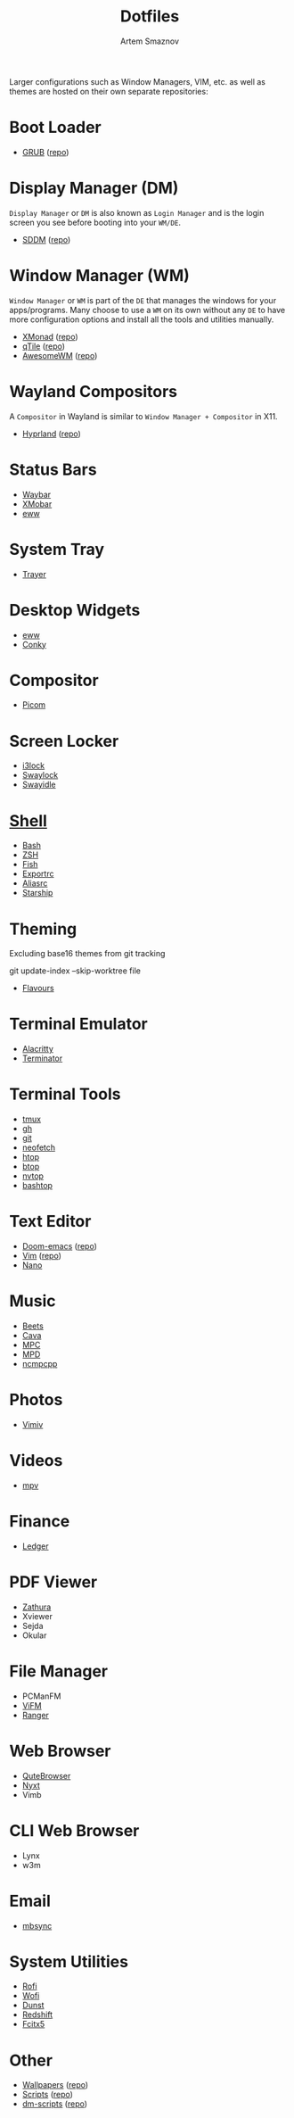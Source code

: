 :PROPERTIES:
:ID:       6cf40b81-d121-4fb5-a2e2-b41f1b740159
:END:
#+title:       Dotfiles
#+author:      Artem Smaznov
#+description: A collection of personal dotfiles
#+startup:     overview
#+auto_tangle: t

Larger configurations such as Window Managers, VIM, etc. as well as themes are hosted on their own separate repositories:

* Boot Loader
- [[id:64920fbd-583d-4253-9c53-484283d7db5c][GRUB]] ([[https://github.com/ArtemSmaznov/GRUB-themes][repo]])
* Display Manager (DM)
=Display Manager= or =DM= is also known as =Login Manager= and is the login screen you see before booting into your =WM/DE=.
- [[id:2fde8824-a4dc-4e93-b419-9dd9b24ac780][SDDM]] ([[https://github.com/ArtemSmaznov/SDDM-themes][repo]])
* Window Manager (WM)
=Window Manager= or =WM= is part of the =DE= that manages the windows for your apps/programs. Many choose to use a =WM= on its own without any =DE= to have more configuration options and install all the tools and utilities manually.
- [[id:17ea607c-a8bd-49b7-a7ca-d600c7daf82f][XMonad]] ([[https://github.com/ArtemSmaznov/XMonad][repo]])
- [[id:5588e323-3433-44c4-b3cd-c24f30d1c09a][qTile]] ([[https://github.com/ArtemSmaznov/qTile][repo]])
- [[id:08a28fe4-e317-4577-be6d-eaa8e6bfe713][AwesomeWM]] ([[https://github.com/ArtemSmaznov/AwesomeWM][repo]])
* Wayland Compositors
A =Compositor= in Wayland is similar to =Window Manager + Compositor= in X11.
- [[id:5164eb69-db1d-4eb1-81d0-d1d75a490ea6][Hyprland]] ([[https://github.com/ArtemSmaznov/Hyprland][repo]])
* Status Bars
- [[id:8d66f45b-11a8-43fe-b8e7-9ef284aff619][Waybar]]
- [[id:2824ddd7-259a-4263-afd9-2e69928d2108][XMobar]]
- [[id:08dab5c6-188b-4891-b65f-2637d6d3bd4a][eww]]
* System Tray
- [[id:f31dd7ad-18c7-4a70-9188-f1d929d951a5][Trayer]]
* Desktop Widgets
- [[id:08dab5c6-188b-4891-b65f-2637d6d3bd4a][eww]]
- [[id:4ec41632-ba27-4642-919a-1a8d875bc3e0][Conky]]
* Compositor
- [[id:7878ed18-4e99-4846-b62c-1e98d82ab606][Picom]]
* Screen Locker
- [[id:d36ac0cc-1b58-489e-bdbc-71ec8e72cfdc][i3lock]]
- [[id:c44a1733-0e23-4715-b6c8-49b9eeb13945][Swaylock]]
- [[id:39c1a505-cb92-4dcd-84f1-67aaa2bd4ea0][Swayidle]]
* [[id:b48affc1-15d0-4255-bd03-998038b82b25][Shell]]
- [[id:61810610-4a66-4381-8038-2f0690e2be9c][Bash]]
- [[id:f02f3b68-12b8-45cd-b81d-5843fbe821c3][ZSH]]
- [[file:SHELLS.org::*Fish][Fish]]
- [[id:0863797a-6250-4cd6-b78a-70ce9121d635][Exportrc]]
- [[id:9c4de24e-c999-42dc-8b36-2b87466fbadf][Aliasrc]]
- [[id:3193f717-a319-4d2e-9f35-7f0839ed685e][Starship]]
* Theming
Excluding base16 themes from git tracking
#+begin_example shell
git update-index --skip-worktree file
#+end_example

- [[id:d74d0c44-54d8-471e-a9e0-55e38aaafa42][Flavours]]

* Terminal Emulator
- [[id:cc15ed49-6823-4a56-8cbb-a3cd1148fbcf][Alacritty]]
- [[id:bba9166a-fce2-432e-bd22-4d73d416af0a][Terminator]]
* Terminal Tools
- [[id:e9e69b9f-4c57-4010-82b4-30be2fe8535a][tmux]]
- [[file:gh/][gh]]
- [[file:git/][git]]
- [[id:ff5a8e43-6b12-4e00-a64d-671cd81b9902][neofetch]]
- [[file:htop/][htop]]
- [[file:btop/][btop]]
- [[file:nvtop/][nvtop]]
- [[file:bashtop/][bashtop]]
* Text Editor
- [[id:f8753b37-4a40-43d8-af24-1542cdfea063][Doom-emacs]] ([[https://github.com/ArtemSmaznov/Doom-emacs/][repo]])
- [[id:f39d2412-eec4-44dd-94d8-9ca6d851ee3a][Vim]] ([[https://github.com/ArtemSmaznov/Vim][repo]])
- [[id:07dc3049-c92a-4c93-8da3-2b4b3713218e][Nano]]
* Music
- [[id:4f80ac6e-7f6d-4c1d-8127-f1d689b0ca7f][Beets]]
- [[id:41bd2128-bf26-40a2-b66a-4fc085e0008b][Cava]]
- [[file:mpc/][MPC]]
- [[id:6c5ba4ff-379b-4cae-a4f3-0ecee56795b2][MPD]]
- [[id:48cc151d-dc50-4642-91a4-6a32deff314b][ncmpcpp]]
* Photos
- [[id:eaa77951-acd6-4e36-baf1-5376ddd6b73f][Vimiv]]
* Videos
- [[id:dff9ef30-0e05-4e9b-9338-5f4e179fdf57][mpv]]
* Finance
- [[file:ledger/][Ledger]]
* PDF Viewer
- [[id:250f7e01-fc25-4c7c-820a-35ded4042a04][Zathura]]
- Xviewer
- Sejda
- Okular
* File Manager
- PCManFM
- [[id:0ae3a9db-655b-47f5-89cc-e55b4e72834b][ViFM]]
- [[file:ranger/][Ranger]]
* Web Browser
- [[id:9f4832c8-9a75-4170-9f75-0205959f830c][QuteBrowser]]
- [[id:a34c7fc1-1f56-442d-9960-28560e39a44d][Nyxt]]
- Vimb
* CLI Web Browser
- Lynx
- w3m
* Email
- [[id:46da18d1-41a8-46c3-bd94-7959b47aa4be][mbsync]]
* System Utilities
- [[id:bd185657-ac98-47bd-b96c-f46685239a54][Rofi]]
- [[id:9440187f-6b67-4fca-9b3f-7ceb681f3398][Wofi]]
- [[id:7e0f082a-18a1-42d2-b056-c0be528ddcbc][Dunst]]
- [[id:2bea95d4-9985-46fc-9450-5f3a9793ab7d][Redshift]]
- [[file:fcitx5/][Fcitx5]]
* Other
- [[id:554fb9e7-8017-48c4-80fc-b00d99b64b55][Wallpapers]] ([[https://github.com/ArtemSmaznov/Wallpapers][repo]])
- [[id:d4c60fae-8667-4066-902f-692a61572338][Scripts]] ([[https://github.com/ArtemSmaznov/scripts][repo]])
- [[id:c9d06930-ec33-4afc-b320-3942fa73e592][dm-scripts]] ([[https://github.com/ArtemSmaznov/scripts/tree/master/dm-scripts][repo]])
